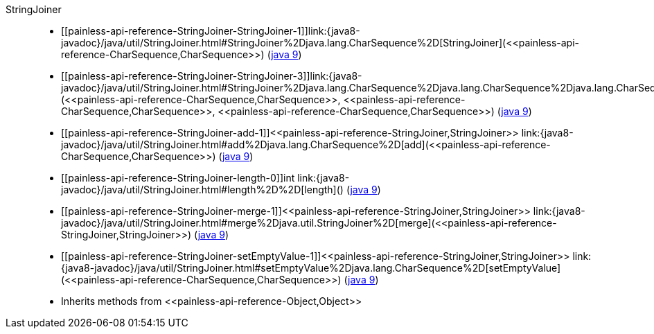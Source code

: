 ////
Automatically generated by PainlessDocGenerator. Do not edit.
Rebuild by running `gradle generatePainlessApi`.
////

[[painless-api-reference-StringJoiner]]++StringJoiner++::
* ++[[painless-api-reference-StringJoiner-StringJoiner-1]]link:{java8-javadoc}/java/util/StringJoiner.html#StringJoiner%2Djava.lang.CharSequence%2D[StringJoiner](<<painless-api-reference-CharSequence,CharSequence>>)++ (link:{java9-javadoc}/java/util/StringJoiner.html#StringJoiner%2Djava.lang.CharSequence%2D[java 9])
* ++[[painless-api-reference-StringJoiner-StringJoiner-3]]link:{java8-javadoc}/java/util/StringJoiner.html#StringJoiner%2Djava.lang.CharSequence%2Djava.lang.CharSequence%2Djava.lang.CharSequence%2D[StringJoiner](<<painless-api-reference-CharSequence,CharSequence>>, <<painless-api-reference-CharSequence,CharSequence>>, <<painless-api-reference-CharSequence,CharSequence>>)++ (link:{java9-javadoc}/java/util/StringJoiner.html#StringJoiner%2Djava.lang.CharSequence%2Djava.lang.CharSequence%2Djava.lang.CharSequence%2D[java 9])
* ++[[painless-api-reference-StringJoiner-add-1]]<<painless-api-reference-StringJoiner,StringJoiner>> link:{java8-javadoc}/java/util/StringJoiner.html#add%2Djava.lang.CharSequence%2D[add](<<painless-api-reference-CharSequence,CharSequence>>)++ (link:{java9-javadoc}/java/util/StringJoiner.html#add%2Djava.lang.CharSequence%2D[java 9])
* ++[[painless-api-reference-StringJoiner-length-0]]int link:{java8-javadoc}/java/util/StringJoiner.html#length%2D%2D[length]()++ (link:{java9-javadoc}/java/util/StringJoiner.html#length%2D%2D[java 9])
* ++[[painless-api-reference-StringJoiner-merge-1]]<<painless-api-reference-StringJoiner,StringJoiner>> link:{java8-javadoc}/java/util/StringJoiner.html#merge%2Djava.util.StringJoiner%2D[merge](<<painless-api-reference-StringJoiner,StringJoiner>>)++ (link:{java9-javadoc}/java/util/StringJoiner.html#merge%2Djava.util.StringJoiner%2D[java 9])
* ++[[painless-api-reference-StringJoiner-setEmptyValue-1]]<<painless-api-reference-StringJoiner,StringJoiner>> link:{java8-javadoc}/java/util/StringJoiner.html#setEmptyValue%2Djava.lang.CharSequence%2D[setEmptyValue](<<painless-api-reference-CharSequence,CharSequence>>)++ (link:{java9-javadoc}/java/util/StringJoiner.html#setEmptyValue%2Djava.lang.CharSequence%2D[java 9])
* Inherits methods from ++<<painless-api-reference-Object,Object>>++
